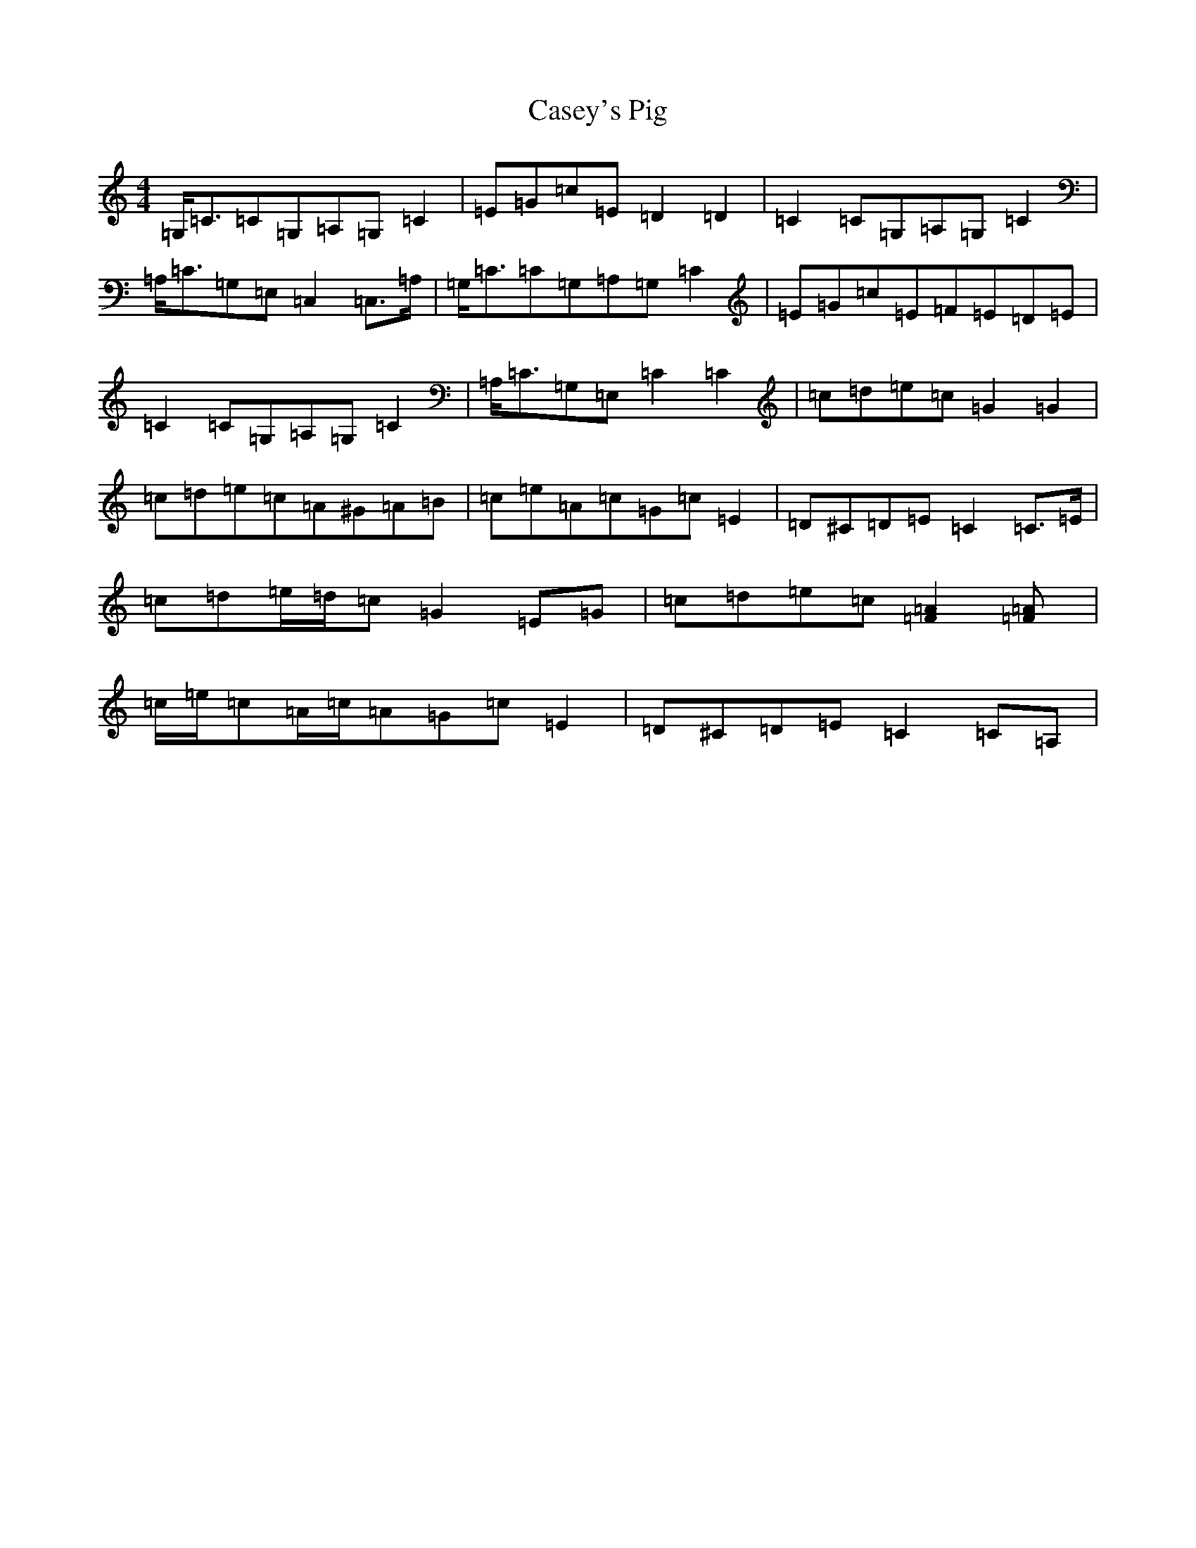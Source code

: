 X: 3302
T: Casey's Pig
S: https://thesession.org/tunes/4332#setting17026
Z: G Major
R: hornpipe
M:4/4
L:1/8
K: C Major
=G,<=C=C=G,=A,=G,=C2|=E=G=c=E=D2=D2|-=C2=C=G,=A,=G,=C2|=A,<=C=G,=E,=C,2=C,>=A,|=G,<=C=C=G,=A,=G,=C2|=E=G=c=E=F=E=D=E|=C2=C=G,=A,=G,=C2|=A,<=C=G,=E,=C2=C2|=c=d=e=c=G2=G2|=c=d=e=c=A^G=A=B|=c=e=A=c=G=c=E2|=D^C=D=E=C2=C>=E|=c=d=e/2=d/2=c=G2=E=G|=c=d=e=c[=F2=A2][=F2=A]|=c/2=e/2=c=A/2=c/2=A=G=c=E2|=D^C=D=E=C2=C=A,|